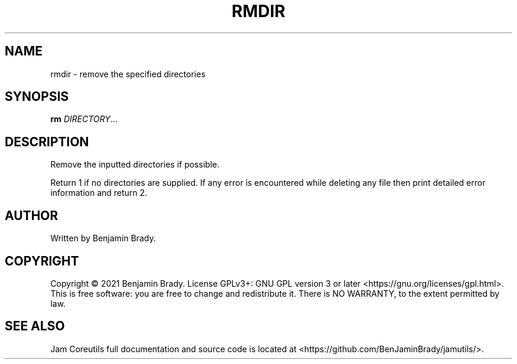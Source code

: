.TH RMDIR 1 rmdir
.SH NAME
rmdir - remove the specified directories
.SH SYNOPSIS
.B rm
.IR DIRECTORY ...
.SH DESCRIPTION
Remove the inputted directories if possible.

Return 1 if no directories are supplied.
If any error is encountered while deleting any file
then print detailed error information and return 2.
.SH AUTHOR
Written by Benjamin Brady.
.SH COPYRIGHT
Copyright \(co 2021 Benjamin Brady. License GPLv3+: GNU GPL version 3 or later
<https://gnu.org/licenses/gpl.html>. This is free software: you are free to
change and redistribute it. There is NO WARRANTY, to the extent permitted by
law.
.SH SEE ALSO
Jam Coreutils full documentation and source code is located at
<https://github.com/BenJaminBrady/jamutils/>.
